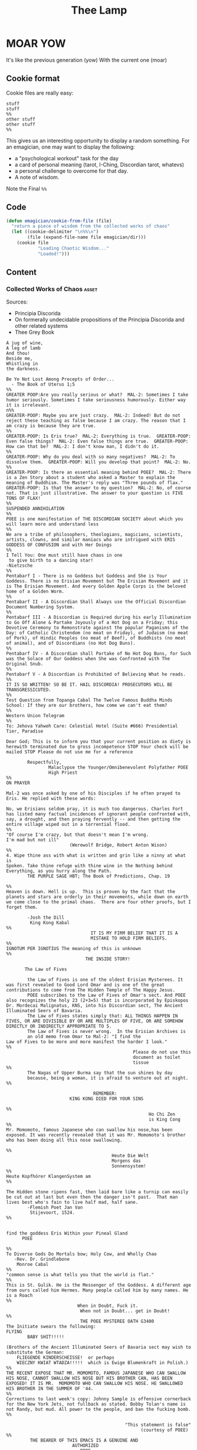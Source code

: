 #+title: Thee Lamp


* MOAR YOW

  It's like the previous generation (yow)
  With the current one (moar)

** Cookie format
   Cookie files are really easy:
#+begin_example
stuff
stuff
%%
other stuff
other stuff
%%
#+end_example

   This gives us an interesting opportunity to display a random something.  For an emagician, one may want to display the following:
   - a "psychological workout" task for the day
   - a card of personal meaning (tarot, I-Ching, Discordian tarot, whatevs)
   - a personal challenge to overcome for that day.
   - A note of wisdom.

   Note the Final ~%%~

** Code
#+begin_src emacs-lisp
  (defun emagician/cookie-from-file (file)
    "return a piece of wisdom from the collected works of chaos"
    (let ((cookie-delimiter "\n%%\n")
          (file (expand-file-name file emagician/dir)))
      (cookie file
              "Loading Chaotic Wisdom..."
              "Loaded!")))
#+end_src
** Content
*** Collected Works of Chaos   :asset:
	Sources:
	- Principia Discorida
	- On formerally undecidable propositions of the Principia Discorida and other related systems
	- Thee Grey Book
#+begin_src cookie :tangle assets/collected-works-ov-chaos.lines
A jug of wine,
A leg of lamb
And thou!
Beside me,
Whistling in
the darkness.

Be Ye Not Lost Among Precepts of Order...
  - The Book of Uterus 1;5
%%
GREATER POOP:Are you really serious or what?  MAL-2: Sometimes I take
humor seriously. Sometimes I take seriousness humorously. Either way
it is irrelevant.
n%%
GREATER-POOP: Maybe you are just crazy.  MAL-2: Indeed! But do not
reject these teaching as false because I am crazy. The reason that I
am crazy is because they are true.
%%
GREATER-POOP: Is Eris true?  MAL-2: Everything is true.  GREATER-POOP:
Even false things?  MAL-2: Even false things are true.  GREATER-POOP:
How can that be?  MAL-2: I don't know man, I didn't do it.
%%
GREATER-POOP: Why do you deal with so many negatives?  MAL-2: To
dissolve them.  GREATER-POOP: Will you develop that point?  MAL-2: No.
%%
GREATER-POOP: Is there an essential meaning behind POEE?  MAL-2: There
is a Zen Story about a student who asked a Master to explain the
meaning of Buddhism. The Master's reply was "Three pounds of flax."
GREATER-POOP: Is that the answer to my question?  MAL-2: No, of course
not. That is just illustrative. The answer to your question is FIVE
TONS OF FLAX!
%%
SUSPENDED ANNIHILATION
%%
POEE is one manifestation of THE DISCORDIAN SOCIETY about which you
will learn more and understand less
%%
We are a tribe of philosophers, theologians, magicians, scientists,
artists, clowns, and similar maniacs who are intrigued with ERIS
GODDESS OF CONFUSION and with Her Doings
%%
I Tell You: One must still have chaos in one
 to give birth to a dancing star!
-Nietzsche
%%
Pentabarf I - There is no Goddess but Goddess and She is Your
Goddess. There is no Erisian Movement but The Erisian Movement and it
is The Erisian Movement. And every Golden Apple Corps is the beloved
home of a Golden Worm.
%%
Pentabarf II - A Discordian Shall Always use the Official Discordian
Document Numbering System.
%%
Pentabarf III - A Discordian is Required during his early Illumination
to Go Off Alone & Partake Joyously of a Hot Dog on a Friday; this
Devotive Ceremony to Remonstrate against the popular Paganisms of the
Day: of Catholic Christendom (no meat on Friday), of Judaism (no meat
of Pork), of Hindic Peoples (no meat of Beef), of Buddhists (no meat
of animal), and of Discordians (no Hot Dog Buns).
%%
Pentabarf IV - A Discordian shall Partake of No Hot Dog Buns, for Such
was the Solace of Our Goddess when She was Confronted with The
Original Snub.
%%
Pentabarf V - A Discordian is Prohibited of Believing What he reads.
%%
IT IS SO WRITTEN! SO BE IT. HAIL DISCORDIA! PROSECUTORS WILL BE
TRANSGRESSICUTED.
%%
Test Question from Topanga Cabal The Twelve Famous Buddha Minds
School: If they are our brothers, how come we can't eat them?
%%
Western Union Telegram
%%
To: Jehova Yahweh Care: Celestial Hotel (Suite #666) Presidential
Tier, Paradise

Dear God; This is to inform you that your current position as diety is
herewith terminated due to gross incompetence STOP Your check will be
mailed STOP Please do not use me for a reference

        Respectfully,
                Malaclypse the Younger/Omnibenevolent Polyfather POEE
                High Priest
%%
ON PRAYER

Mal-2 was once asked by one of his Disciples if he often prayed to
Eris. He replied with these words:

No, we Erisians seldom pray, it is much too dangerous. Charles Fort
has listed many factual incidences of ignorant people confronted with,
say, a drought, and then praying fervently -- and then getting the
entire village wiped out in a torrential flood.
%%
"Of course I'm crazy, but that doesn't mean I'm wrong.
I'm mad but not ill"
                        (Werewolf Bridge, Robert Anton Wison)
%%
4. Wipe thine ass with what is written and grin like a ninny at what is
Spoken. Take thine refuge with thine wine in the Nothing behind
Everything, as you hurry along the Path.
        THE PURPLE SAGE HBT; The Book of Predictions, Chap. 19

%%
Heaven is down. Hell is up.  This is proven by the fact that the
planets and stars are orderly in their movements, while down on earth
we come close to the primal chaos.  There are four other proofs, but I
forget them.

        -Josh the Dill
         King Kong Kabal
%%
                                IT IS MY FIRM BELIEF THAT IT IS A
                                MISTAKE TO HOLD FIRM BELIEFS.
%%
IGNOTUM PER IGNOTIUS The meaning of this is unknown
%%
                              THE INSIDE STORY!

       The Law of Fives

        the Law of Fives is one of the oldest Erisian Mysterees. It
was first revealed to Good Lord Omar and is one of the great
contributions to come from The Hidden Temple of The Happy Jesus.
        POEE subscribes to the Law of Fives of Omar's sect. And POEE
also recognizes the holy 23 (2+3=5) that is incorporated by Episkopos
Dr. Mordecai Malignatus, KNS, into his Discordian sect, The Ancient
Illuminated Seers of Bavaria.
        The Law of Fives states simply that: ALL THINGS HAPPEN IN
FIVES, OR ARE DIVISIBLE BY OR ARE MULTIPLES OF FIVE, OR ARE SOMEHOW
DIRECTLY OR INDIRECTLY APPROPRIATE TO 5.
        The Law of Fives is never wrong.  In the Erisian Archives is
        an old memo from Omar to Mal-2: "I find the
Law of Fives to be more and more manifest the harder I look."
%%
                                                Please do not use this
                                                document as toilet
                                                tissue
%%
        The Nagas of Upper Burma say that the sun shines by day
        because, being a woman, it is afraid to venture out at night.
%%

                                 REMEMBER:
                        KING KONG DIED FOR YOUR SINS

%%
                                                      Ho Chi Zen
                                                      is King Cong
%%
Mr. Momomoto, famous Japanese who can swallow his nose,has been
exposed. It was recently revealed that it was Mr. Momomoto's brother
who has been doing all this nose swallowing.

%%
                                        Heute Die Welt
                                        Morgens das
                                        Sonnensystem!
%%
Heute Kopfhörer KlangenSystem am
%%

The Hidden stone ripens fast, then laid bare like a turnip can easily
be cut out at last but even then the danger isn't past.  That man
lives best who's fain to live half mad, half sane.
        -Flemish Poet Jan Van
         Stijevoort, 1524.
%%


find the goddess Eris Within your Pineal Gland
      POEE

%%
To Diverse Gods Do Mortals bow; Holy Cow, and Wholly Chao
   -Rev. Dr. Grindlebone
    Monroe Cabal
%%
"common sense is what tells you that the world is flat."
%%
This is St. Gulik. He is the Messenger of the Goddess. A different age
from ours called him Hermes. Many people called him by many names. He
is a Roach
%%
                           When in Doubt, Fuck it.
                            When not in Doubt... get in Doubt!
%%
                            THE POEE MYSTEREE OATH G3400
The Initiate swears the following:
FLYING
        BABY SHIT!!!!!

(Brothers of the Ancient Illuminated Seers of Bavaria sect may wish to
substitute the German:
    FLIEGENDE KINDERSCHEISSE!  or perhaps
    WIECZNY KWIAT WTADZA!!!!!  which is Ewige Blumenkraft in Polish.)
%%
THE RECENT EXPOSE THAT MR. MOMOMOTO, FAMOUS JAPANESE WHO CAN SWALLOW
HIS NOSE, CANNOT SWALLOW HIS NOSE BUT HIS BROTHER CAN, HAS BEEN
EXPOSED! IT IS MR.  MOMOMOTO WHO CAN SWALLOW HIS NOSE. HE SWALLOWED
HIS BROTHER IN THE SUMMER OF '44.
%%
Corrections to last week's copy: Johnny Sample is offensive cornerback
for the New York Jets, not fullback as stated. Bobby Tolan's name is
not Randy, but mud. All power to the people, and ban the fucking bomb.
%%

                                             "This statement is false"
                                                   (courtesy of POEE)
%%
         THE BEARER OF THIS EMACS IS A GENUINE AND
                         AUTHORIZED
                          ~ POPE ~
                 So please Treat Him Right

                                                 GOOD FOREVER
       Genuine and authorized by The House of Apostles of ERIS
%%
SINISTER DEXTER HAS A BROKEN SPIROMETER.
%%
Hey Man...Great! I feel goofy, the way my old man looks when he's
drunk.
%%
                          CONVENTIONAL CHAOS

GREYFACE

In the year 1166 B.C., a malcontented hunchbrain by the name of
Greyface, got it into his head that the universe was as humorless as
he, and he began to teach that play was sinful because it contradicted
the ways of Serious Order. "Look at all the order around you," he
said. And from that, he deluded honest men to believe that reality was
a straightjacket affair and not the happy romance as men had known it.

It is not presently understood why men were so gullible at that
particular time, for absolutely no one thought to observe all the
disorder around them and conclude just the opposite. But anyway,
Greyface and his followers took the game of playing at life more
seriously than they took life itself and were known even to destroy
other living beings whose ways of life differed from their own.

The unfortunate result of this is that mankind has since been
suffering from a psychological and spiritual imbalance. Imbalance
causes frustration, and frustration causes fear. And fear makes for a
bad trip. Man has been on a bad trip for a long time now.

It is called THE CURSE OF GREYFACE.
%%
                                                Bullshit makes the
                                                flowers grow & that's
                                                beautiful.
%%
Climb into the Chao with a friend or two And follow the Way it carries
you, Adrift like a Lunatic Lifeboat Crew Over the Waves in whatever
you do.
        (HBT; The Book of Advise, 1:3)
%%
IF THE TELEPHONE RINGS TODAY..... WATER IT!
        -Rev. Thomas, Gnostic
         N.Y.C. Cabal
%%

                                   Personal PLANETARY Pi, which I
discovered, is 61. It's a Time-Energy relationship existing between
sun and inner plants and I use it in arriving at many facts unknown to
science. For example, multiply nude earth's circumference 24,902.20656
by 61 and you get the distance of moon's orbit around the earth.  This
is slightly less than the actual distance because we have not yet
considered earth's atmosphere. So be it. Christopher Garth, Evanston
%%

"I should have been a plumber."
        --Albert Einstein
%%

                         = ZARATHUD'S ENLIGHTENMENT =

        Before he became a hermit, Zarathud was a young Priest, and
took great delight in making fools of his opponents in front of his
followers.

        One day Zarathud took his students to a pleasant pasture and
there he confronted The Sacred Chao while She was contentedly grazing.

        "Tell me, you dumb beast." demanded the Priest in his
commanding voice, "why don't you do something worthwhile. What is your
Purpose in Life, anyway?"

        Munching the tasty grass, The Sacred Chao replied "MU".*

        Upon hearing this, absolutely nobody was
enlightened. Primarily because nobody could understand Chinese.

 * "MU" is the Chinese ideogram for NO-THING

%%
TAO FA TSU-DAN FIND PEACE WITH A
                                            CONTENTED
                                            CHAO
%%

        "Everything is true - Everything is permissible!"  -><-
                                                -Hassan i Sabbah
%%
There is serenity in Chaos.  Seek ye the Eye of the Hurricane.

%%
"Study Demonology with an Enemy This Sunday"
                        sez Thom,Gnos
%%
        "In a way, we're a kind of Peace Corps."
        - Maj. A. Lincoln German, Training Director of the
          Green Beret Special Warfare School, Ft. Bragg, N.C.
%%
Q. "How come a woodpecker doesn't bash its brains out?" A. Nobody has
ever explained that.
%%
Mary Jane says "Plant Your Seeds. Keep Prices Down."

"And God said, behold, I have given you every herb bearing seed, which
is upon the face of the earth... to you it shall be for meat."
                                -Genesis 1:29
%%
Chant of Z'aint Rumsfeld

There are known knowns; there are things we know that we know.  There
are known unknowns; that is to say there are things that, we now know
we don't know.  But there are also unknown unknowns – there are things
we do not know we don't know.  But there are also unknown knowns -
there are things we know, but we don't know we know.
%%
"Nothing is true. Everything is Permissible"
                        - Hassan i Sabbah
%%
TELL NO ONE! ACCIDENTS HAVE A STRANGE WAY OF HAPPENING TO PEOPLE WHO
TALK TOO
                      MUCH ABOUT THE BAVARIAN ILLUMINATI
%%
May we warn you against imitations! Ours is the original and genuine
%%
And when men become free then mankind will be free.  May you be free
of The Curse of Greyface.  May the Goddess put twinkles in your eyes.
May you have the knowledge of a sage,
    and the wisdom of a child.  Hail Eris.
%%
There is Disco in Discordia.
%%
Praise be to Eris
Dark bitch of Chaos
Who's turgid confusion
Gives the illusion
Ov a creator. It's ...baseless
                   ...nameless
                   ...faceless
                   ...fallacious
                   ...salacious%%
Beware of enlightened masters who say they don't want money.  The hell
they don't.  What they want is more money.  Much more.
%%
Declaring that you own an idea is like trying to own air.
%%
What we need is a way to inspire the future to be interested in...

S P A C E T R A V E L
%%
Yesterdays Discordian was a hippy, steeped in patchuli.  Today's
Discordian is steeped tradition.  Tomorrows Discoridan is steeped in
culture.  Remixing at will.
%%
Our enemies are flat.
Our enemies are three-dimensional.
Our enemies are continuity and coherence.
Our enemies are restriction and confinement.
Our enemies are guilt and fear.
Our enemies are material.
Our enemies are direction and fact.
Our enemies are Because.
%%
Grey Book Texts - I To say in day-to-day life that something is
"obvious" means, more often than not, that one concedes a note of
truth in exchange for a tolerance of the usual hypocrisy and
conditioning. You can, for example, make your opposite admit as being
obvious that there is no such thing as a theory that is absolutely
true; that will not stop them in any way from continuing to brandish
their "Truths" as before.  Hence, there is no higher aim than the
OBVIOUS. It is to approach the closest to a Truth which we know to be
inaccessible but whose gleam we can see.  The Obvious is a
protection. Not only does it make people run away, but it also
deceives by its rapid commonness, and by the fact that in Flat
people's minds, whatever is simple cannot be serious.
%%
Grey Book Texts - II An Individual has many personalities or
characters at the same time or alternately. (Recent cognitive brain
theory supports this.)  Most people little by little eliminate the
personalities considered to be dangerous by their peer group or
societal unit and finally keep only one: the social
personality... one-dimensional "FLAT" people. But other people, called
paradoxically "Individuals", are always trying to develop all their
personalities, even if there is an internal conflict between them. So
we can clearly see that the Individualist person logically must use
"WE" to name himself, whilst the person who belongs to the masses must
use the "I". The first is multi-dimensional, the second is
uni-dimensional.  One of the Temple functions is to encourage and
support the development of multi-dimensional Individuals. Hence our
use of "WE" in our texts.  Our enemies are Flat.
%%
Grey Book Texts - III Our stress on SELF discipline is important, it
links the internal methods of ritual to our approval and suggestion of
other forms of physical discipline to complement the mental/sexual
ones. Hence you will often find that Initiates of the Temple will be
engaged in such outside activities as Marksmanship, Martial Arts,
Swimming and so on as an extension of the theory of maintaining and
improving one's focus and abilities.  The point is not the skill in
itself, though we appreciate the practical nature, in a society such
as ours, of an Ability to defend oneself and be fit, but the
APPLICATION, the discipl1ne itself. So one may be poor in terms of
results, but excellent in terms of your genuine application to a skill
that requires thought, co-ordination and a degree of dedication. A
synthesis of physical action, thought, reflex and an analysis of both
yourself and a target (real or metaphysical).
%%
I must not fear.  Fear is the mind-killer.  Fear is the little-death
that brings total obliteration.  I will face my fear.  I will permit
it to pass over me and through me.  And when it has gone past I will
turn the inner eye to see its path.  Where the fear has gone there
will be nothing.  Only I will remain.
%%
Consult Your Pineal Gland.
%%
"For when you look within the parens / the enemy that lurks within
                  is but the closure of your mind" APOLK, Rite of the
Parenthetical Hierophant, 16<degrees>=60<degrees>
%%
I hate to advocate drugs, alcohol, violence, or insanity to anyone,
but they've always worked for me.
- Hunter S. Thompson
%%
Life should not be a journey to the grave with the intention of
arriving safely in a pretty and well preserved body, but rather to
skid in broadside in a cloud of smoke, thoroughly used up, totally
worn out, and loudly proclaiming, "Wow! What a Ride!"
- Hunter S. Thompson
%%
When the going gets weird, the weird turn pro.
- Hunter S. Thompson
%%
In a closed society where everybody's guilty, the only crime is
getting caught.  In a world of thieves, the only final sin is
stupidity.
- Hunter S. Thompson
%%
Tom Knight and the Lisp Machine

A novice was trying to fix a broken Lisp machine by turning the power
off and on.  Knight, seeing what the student was doing, spoke sternly:
“You cannot fix a machine by just power-cycling it with no
understanding of what is going wrong.”  Knight turned the machine off
and on.  The machine worked.
%%
Moon instructs a student

One day a student came to Moon and said: “I understand how to make a
better garbage collector. We must keep a reference count of the
pointers to each cons.”  Moon patiently told the student the following
story: “One day a student came to Moon and said: ‘I understand how to
make a better garbage collector...
%%
Sussman attains enlightenment

In the days when Sussman was a novice, Minsky once came to him as he
sat hacking at the PDP-6.  “What are you doing?”, asked Minsky.  “I am
training a randomly wired neural net to play Tic-Tac-Toe” Sussman
replied.  “Why is the net wired randomly?”, asked Minsky.  “I do not
want it to have any preconceptions of how to play”, Sussman said.
Minsky then shut his eyes.  “Why do you close your eyes?”, Sussman
asked his teacher.  “So that the room will be empty.”  At that moment,
Sussman was enlightened.
%%
Drescher and the toaster

A disciple of another sect once came to Drescher as he was eating his
morning meal.  “I would like to give you this personality test”, said
the outsider, “because I want you to be happy.”  Drescher took the
paper that was offered him and put it into the toaster, saying: “I
wish the toaster to be happy, too.”
%%
Sometimes you got to be a waste!
  -- John Kilduff
%%
Don't drink vodka, swinging and run at 5 miles an hour.
  -- John Kilduff
%%
I'm Feelin my oats!
  -- John Kilduff
%%
Sometimes you have to slow it down, and count your blessings that you
haven't killled yourself yet!
  -- John Kilduff
%%
#+end_src
*** Minor Lamp Invocation                                                                    :asset:
#+begin_src cookie :tangle assets/minor-lamp-invocation.lines
Discover my Major:   C-c C-h
Discover my Mode:    C-c C-S-H
%%
Maybe it is time to try projectile?
%%
Focus on helm.  This first time by finding a tutorial.
(browse-url "http://tuhdo.github.io/helm-intro.html")
%%
👑 Rest on your laurels. 👑
%%
There is funk inside of skewer.  Learn it.
(find-file (find-lisp-object-file-name 'skewer-mode 'symbol-function))
%%
Add something to this file
(find-file (expand-file-name "Lamp.org" emagician/dir))
%%
Expand this a little, so it is split in terms of:
  - message
  - command to mention
  - command to used
%%q
emacs-howdoi
  - install
  - Use Minor Mode
  - Learn key shortcut C-c C-o
%%
Know your HTTP Well!  M-x http-foo and media-types
%%
#+end_src
^--- %%!
* Fix-Muscle-Memory (was Emagician-Fix-Spell)

  This was originally defined in this file, but it got moved to it's own repo.

#+begin_src emacs-lisp
(load "fix-muscle-memory/fix-muscle-memory.el")
(setq fix-muscle-memory-use-emoji t)
(fix-muscle-memory-load-problem-words 'foo
                                      '(("teh" . "the")
                                        ("comptuer" . "computer")
                                        ("wehre" . "where")
                                        ("destory" . "destroy")
                                        ("occured" . "occurred")
                                        ("prevelence" . "prevalence")))
(add-hook 'text-mode-hook 'abbrev-mode)
(add-hook 'prog-mode-hook 'abbrev-mode)

(turn-on-fix-muscle-memory-on-extended-command)

(diminish 'abbrev-mode)
#+end_src
* Sierpinski
 ... is my jam! [fn:1]

#+begin_src emacs-lisp
(defun sierpinski (s)
  (pop-to-buffer (get-buffer-create "*sierpinski*"))
  (fundamental-mode) (erase-buffer)
  (labels ((fill-p (x y)
                   (cond ((or (zerop x) (zerop y)) "0")
                         ((and (= 1 (mod x 3)) (= 1 (mod y 3))) "1")
                         (t (fill-p (/ x 3) (/ y 3))))))
    (insert (format "P1\n%d %d\n" s s))
    (dotimes (y s) (dotimes (x s) (insert (fill-p x y) " "))))
  (image-mode))
#+end_src

* Alchemical Symbols
  No self respecting Emagicians Starter Kit would be without em!

|    Dec | Hex   | Name                          | S |
|--------+-------+-------------------------------+---|
| 128768 | 1F700 | QUINTESSENCE                  | 🜀 |
| 128769 | 1F701 | AIR                           | 🜁 |
| 128770 | 1F702 | FIRE                          | 🜂 |
| 128771 | 1F703 | EARTH                         | 🜃 |
| 128772 | 1F704 | WATER                         | 🜄 |
| 128773 | 1F705 | AQUAFORTIS                    | 🜅 |
| 128774 | 1F706 | AQUA REGIA                    | 🜆 |
| 128775 | 1F707 | AQUA REGIA-2                  | 🜇 |
| 128776 | 1F708 | AQUA VITAE                    | 🜈 |
| 128777 | 1F709 | AQUA VITAE-2                  | 🜉 |
| 128778 | 1F70A | VINEGAR                       | 🜊 |
| 128779 | 1F70B | VINEGAR-2                     | 🜋 |
| 128780 | 1F70C | VINEGAR-3                     | 🜌 |
| 128781 | 1F70D | SULFUR                        | 🜍 |
| 128782 | 1F70E | PHILOSOPHERS SULFUR           | 🜎 |
| 128783 | 1F70F | BLACK SULFUR                  | 🜏 |
| 128784 | 1F710 | MERCURY SUBLIMATE             | 🜐 |
| 128785 | 1F711 | MERCURY SUBLIMATE-2           | 🜑 |
| 128786 | 1F712 | MERCURY SUBLIMATE-3           | 🜒 |
| 128787 | 1F713 | CINNABAR                      | 🜓 |
| 128788 | 1F714 | SALT                          | 🜔 |
| 128789 | 1F715 | NITRE                         | 🜕 |
| 128790 | 1F716 | VITRIOL                       | 🜖 |
| 128791 | 1F717 | VITRIOL-2                     | 🜗 |
| 128792 | 1F718 | ROCK SALT                     | 🜘 |
| 128793 | 1F719 | ROCK SALT-2                   | 🜙 |
| 128794 | 1F71A | GOLD                          | 🜚 |
| 128795 | 1F71B | SILVER                        | 🜛 |
| 128796 | 1F71C | IRON ORE                      | 🜜 |
| 128797 | 1F71D | IRON ORE-2                    | 🜝 |
| 128798 | 1F71E | CROCUS OF IRON                | 🜞 |
| 128799 | 1F71F | REGULUS OF IRON               | 🜟 |
| 128800 | 1F720 | COPPER ORE                    | 🜠 |
| 128801 | 1F721 | IRON-COPPER ORE               | 🜡 |
| 128802 | 1F722 | SUBLIMATE OF COPPER           | 🜢 |
| 128803 | 1F723 | CROCUS OF COPPER              | 🜣 |
| 128804 | 1F724 | CROCUS OF COPPER-2            | 🜤 |
| 128805 | 1F725 | COPPER ANTIMONIATE            | 🜥 |
| 128806 | 1F726 | SALT OF COPPER ANTIMONIATE    | 🜦 |
| 128807 | 1F727 | SUBLIMATE OF SALT OF COPPER   | 🜧 |
| 128808 | 1F728 | VERDIGRIS                     | 🜨 |
| 128809 | 1F729 | TIN ORE                       | 🜩 |
| 128810 | 1F72A | LEAD ORE                      | 🜪 |
| 128811 | 1F72B | ANTIMONY ORE                  | 🜫 |
| 128812 | 1F72C | SUBLIMATE OF ANTIMONY         | 🜬 |
| 128813 | 1F72D | SALT OF ANTIMONY              | 🜭 |
| 128814 | 1F72E | SUBLIMATE OF SALT OF ANTIMONY | 🜮 |
| 128815 | 1F72F | VINEGAR OF ANTIMONY           | 🜯 |
| 128816 | 1F730 | REGULUS OF ANTIMONY           | 🜰 |
| 128817 | 1F731 | REGULUS OF ANTIMONY-2         | 🜱 |
| 128818 | 1F732 | REGULUS                       | 🜲 |
| 128819 | 1F733 | REGULUS-2                     | 🜳 |
| 128820 | 1F734 | REGULUS-3                     | 🜴 |
| 128821 | 1F735 | REGULUS-4                     | 🜵 |
| 128822 | 1F736 | ALKALI                        | 🜶 |
| 128823 | 1F737 | ALKALI-2                      | 🜷 |
| 128824 | 1F738 | MARCASITE                     | 🜸 |
| 128825 | 1F739 | SAL-AMMONIAC                  | 🜹 |
| 128826 | 1F73A | ARSENIC                       | 🜺 |
| 128827 | 1F73B | REALGAR                       | 🜻 |
| 128828 | 1F73C | REALGAR-2                     | 🜼 |
| 128829 | 1F73D | AURIPIGMENT                   | 🜽 |
| 128830 | 1F73E | BISMUTH ORE                   | 🜾 |
| 128831 | 1F73F | TARTAR                        | 🜿 |
| 128832 | 1F740 | TARTAR-2                      | 🝀 |
| 128833 | 1F741 | QUICK LIME                    | 🝁 |
| 128834 | 1F742 | BORAX                         | 🝂 |
| 128835 | 1F743 | BORAX-2                       | 🝃 |
| 128836 | 1F744 | BORAX-3                       | 🝄 |
| 128837 | 1F745 | ALUM                          | 🝅 |
| 128838 | 1F746 | OIL                           | 🝆 |
| 128839 | 1F747 | SPIRIT                        | 🝇 |
| 128840 | 1F748 | TINCTURE                      | 🝈 |
| 128841 | 1F749 | GUM                           | 🝉 |
| 128842 | 1F74A | WAX                           | 🝊 |
| 128843 | 1F74B | POWDER                        | 🝋 |
| 128844 | 1F74C | CALX                          | 🝌 |
| 128845 | 1F74D | TUTTY                         | 🝍 |
| 128846 | 1F74E | CAPUT MORTUUM                 | 🝎 |
| 128847 | 1F74F | SCEPTER OF JOVE               | 🝏 |
| 128848 | 1F750 | CADUCEUS                      | 🝐 |
| 128849 | 1F751 | TRIDENT                       | 🝑 |
| 128850 | 1F752 | STARRED TRIDENT               | 🝒 |
| 128851 | 1F753 | LODESTONE                     | 🝓 |
| 128852 | 1F754 | SOAP                          | 🝔 |
| 128853 | 1F755 | URINE                         | 🝕 |
| 128854 | 1F756 | HORSE DUNG                    | 🝖 |
| 128855 | 1F757 | ASHES                         | 🝗 |
| 128856 | 1F758 | POT ASHES                     | 🝘 |
| 128857 | 1F759 | BRICK                         | 🝙 |
| 128858 | 1F75A | POWDERED BRICK                | 🝚 |
| 128859 | 1F75B | AMALGAM                       | 🝛 |
| 128860 | 1F75C | STRATUM SUPER STRATUM         | 🝜 |
| 128861 | 1F75D | STRATUM SUPER STRATUM-2       | 🝝 |
| 128862 | 1F75E | SUBLIMATION                   | 🝞 |
| 128863 | 1F75F | PRECIPITATE                   | 🝟 |
| 128864 | 1F760 | DISTILL                       | 🝠 |
| 128865 | 1F761 | DISSOLVE                      | 🝡 |
| 128866 | 1F762 | DISSOLVE-2                    | 🝢 |
| 128867 | 1F763 | PURIFY                        | 🝣 |
| 128868 | 1F764 | PUTREFACTION                  | 🝤 |
| 128869 | 1F765 | CRUCIBLE                      | 🝥 |
| 128870 | 1F766 | CRUCIBLE-2                    | 🝦 |
| 128871 | 1F767 | CRUCIBLE-3                    | 🝧 |
| 128872 | 1F768 | CRUCIBLE-4                    | 🝨 |
| 128873 | 1F769 | CRUCIBLE-5                    | 🝩 |
| 128874 | 1F76A | ALEMBIC                       | 🝪 |
| 128875 | 1F76B | BATH OF MARY                  | 🝫 |
| 128876 | 1F76C | BATH OF VAPOURS               | 🝬 |
| 128877 | 1F76D | RETORT                        | 🝭 |
| 128878 | 1F76E | HOUR                          | 🝮 |
| 128879 | 1F76F | NIGHT                         | 🝯 |
| 128880 | 1F770 | DAY-NIGHT                     | 🝰 |
| 128881 | 1F771 | MONTH                         | 🝱 |
| 128882 | 1F772 | HALF DRAM                     | 🝲 |
| 128883 | 1F773 | HALF OUNCE                    | 🝳 |

* Footnotes

[fn:1] http://nullprogram.com/blog/2012/09/14/
